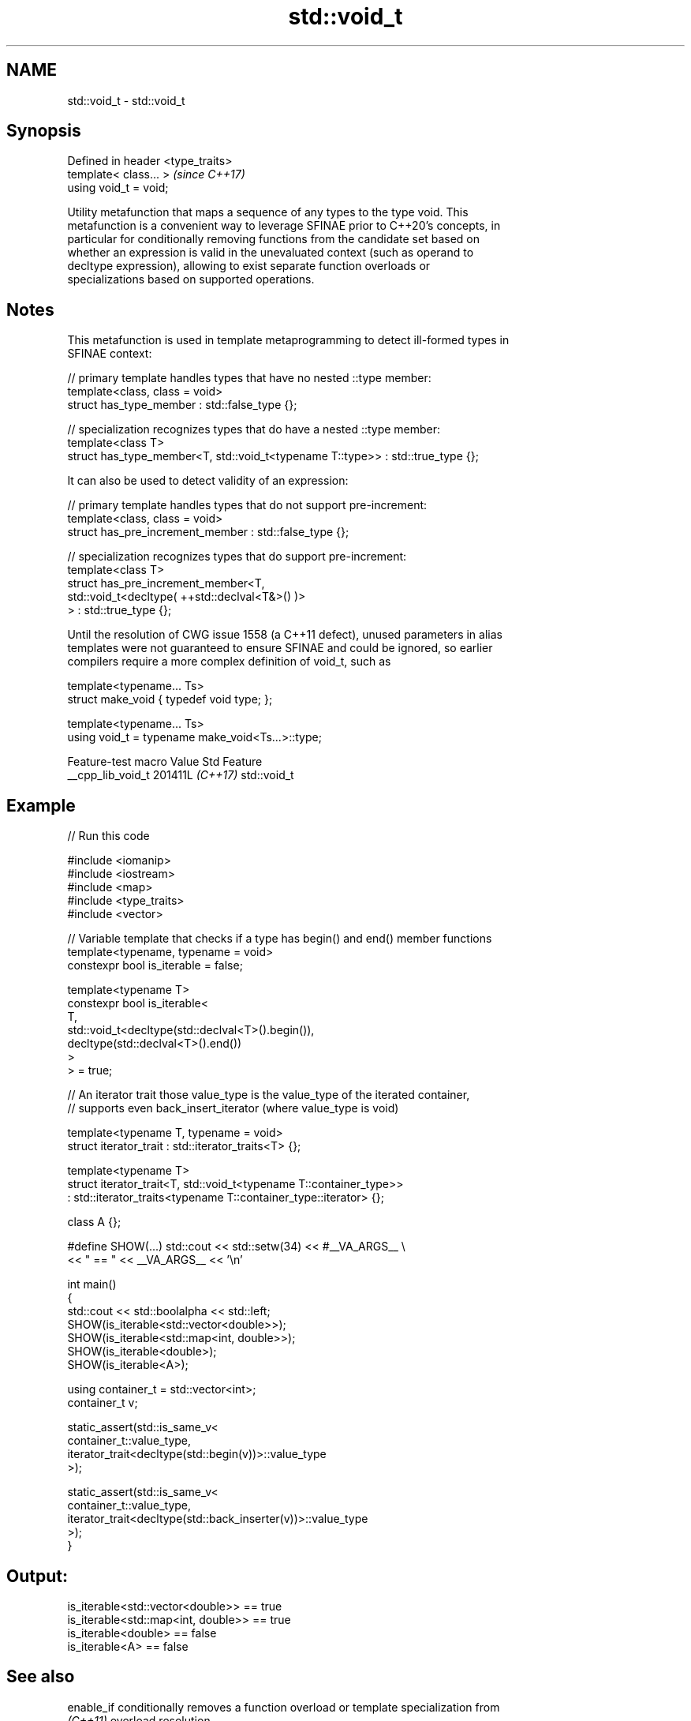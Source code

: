 .TH std::void_t 3 "2024.06.10" "http://cppreference.com" "C++ Standard Libary"
.SH NAME
std::void_t \- std::void_t

.SH Synopsis
   Defined in header <type_traits>
   template< class... >             \fI(since C++17)\fP
   using void_t = void;

   Utility metafunction that maps a sequence of any types to the type void. This
   metafunction is a convenient way to leverage SFINAE prior to C++20's concepts, in
   particular for conditionally removing functions from the candidate set based on
   whether an expression is valid in the unevaluated context (such as operand to
   decltype expression), allowing to exist separate function overloads or
   specializations based on supported operations.

.SH Notes

   This metafunction is used in template metaprogramming to detect ill-formed types in
   SFINAE context:

 // primary template handles types that have no nested ::type member:
 template<class, class = void>
 struct has_type_member : std::false_type {};

 // specialization recognizes types that do have a nested ::type member:
 template<class T>
 struct has_type_member<T, std::void_t<typename T::type>> : std::true_type {};

   It can also be used to detect validity of an expression:

 // primary template handles types that do not support pre-increment:
 template<class, class = void>
 struct has_pre_increment_member : std::false_type {};

 // specialization recognizes types that do support pre-increment:
 template<class T>
 struct has_pre_increment_member<T,
            std::void_t<decltype( ++std::declval<T&>() )>
        > : std::true_type {};

   Until the resolution of CWG issue 1558 (a C++11 defect), unused parameters in alias
   templates were not guaranteed to ensure SFINAE and could be ignored, so earlier
   compilers require a more complex definition of void_t, such as

 template<typename... Ts>
 struct make_void { typedef void type; };

 template<typename... Ts>
 using void_t = typename make_void<Ts...>::type;

   Feature-test macro  Value    Std     Feature
   __cpp_lib_void_t   201411L \fI(C++17)\fP std::void_t

.SH Example


// Run this code

 #include <iomanip>
 #include <iostream>
 #include <map>
 #include <type_traits>
 #include <vector>

 // Variable template that checks if a type has begin() and end() member functions
 template<typename, typename = void>
 constexpr bool is_iterable = false;

 template<typename T>
 constexpr bool is_iterable<
     T,
     std::void_t<decltype(std::declval<T>().begin()),
                 decltype(std::declval<T>().end())
     >
 > = true;

 // An iterator trait those value_type is the value_type of the iterated container,
 // supports even back_insert_iterator (where value_type is void)

 template<typename T, typename = void>
 struct iterator_trait : std::iterator_traits<T> {};

 template<typename T>
 struct iterator_trait<T, std::void_t<typename T::container_type>>
     : std::iterator_traits<typename T::container_type::iterator> {};

 class A {};

 #define SHOW(...) std::cout << std::setw(34) << #__VA_ARGS__ \\
                             << " == " << __VA_ARGS__ << '\\n'

 int main()
 {
     std::cout << std::boolalpha << std::left;
     SHOW(is_iterable<std::vector<double>>);
     SHOW(is_iterable<std::map<int, double>>);
     SHOW(is_iterable<double>);
     SHOW(is_iterable<A>);

     using container_t = std::vector<int>;
     container_t v;

     static_assert(std::is_same_v<
         container_t::value_type,
         iterator_trait<decltype(std::begin(v))>::value_type
     >);

     static_assert(std::is_same_v<
         container_t::value_type,
         iterator_trait<decltype(std::back_inserter(v))>::value_type
     >);
 }

.SH Output:

 is_iterable<std::vector<double>>   == true
 is_iterable<std::map<int, double>> == true
 is_iterable<double>                == false
 is_iterable<A>                     == false

.SH See also

   enable_if conditionally removes a function overload or template specialization from
   \fI(C++11)\fP   overload resolution
             \fI(class template)\fP
